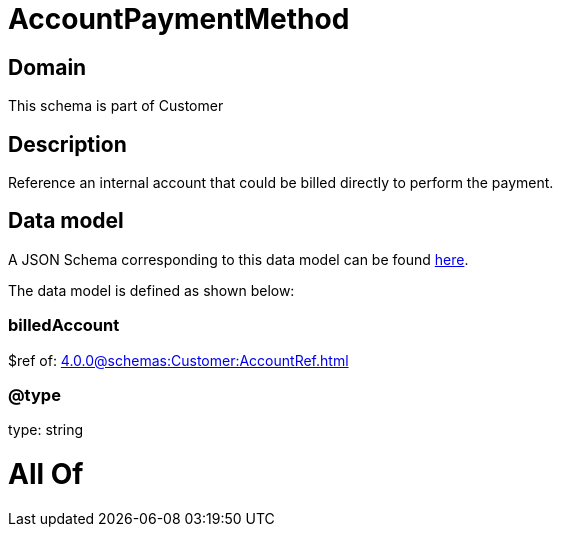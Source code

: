 = AccountPaymentMethod

[#domain]
== Domain

This schema is part of Customer

[#description]
== Description

Reference an internal account that could be billed directly to perform the payment.


[#data_model]
== Data model

A JSON Schema corresponding to this data model can be found https://tmforum.org[here].

The data model is defined as shown below:


=== billedAccount
$ref of: xref:4.0.0@schemas:Customer:AccountRef.adoc[]


=== @type
type: string


= All Of 
